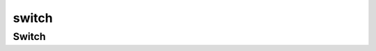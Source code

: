 .. py:module:: kivy.uix.switch

switch
======

Switch
------

.. py:class:: Switch()

    .. py:class::`kivy.uix.widget.Widget`

    .. code-block:: py

        Switch(active=True)

    .. py:attribute:: active

        :py:class:`bool`

    .. py:attribute:: active_norm_pos

        :py:class:`bool`

    .. py:attribute:: touch_control

    .. py:attribute:: touch_distance

    .. py:method:: bind(**kwargs)

        * active

        .. code-block:: py

            Switch(active=True).bind(active=lambda instance, value: pass)

    .. py:method:: on_touch_down(touch)

        * touch - :py:class:`kivy.uix.input.motionevent.MotionEvent`

    .. py:method:: on_touch_move(touch)

        * touch - :py:class:`kivy.uix.input.motionevent.MotionEvent`

    .. py:method:: on_touch_up(touch)

        * touch - :py:class:`kivy.uix.input.motionevent.MotionEvent`
